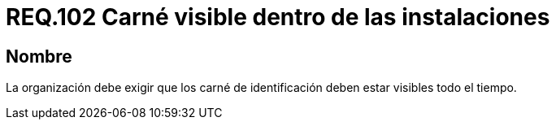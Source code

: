 :slug: rules/102/
:category: rules
:description: En el presente documento se detallan los requerimientos de seguridad relacionados a la gestión del control de acceso en una organización. Por lo tanto, se recomienda que el personal tenga su carné de identificación visible durante el tiempo que se encuentre dentro de las instalaciones.
:keywords: Seguridad, Identificación, Organización, Acceso, Visibilidad, Carné.
:rules: yes

= REQ.102 Carné visible dentro de las instalaciones

== Nombre

La organización debe exigir que los carné de identificación
deben estar visibles todo el tiempo.

